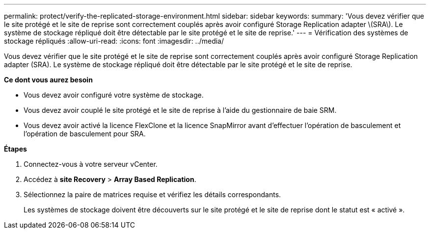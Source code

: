 ---
permalink: protect/verify-the-replicated-storage-environment.html 
sidebar: sidebar 
keywords:  
summary: 'Vous devez vérifier que le site protégé et le site de reprise sont correctement couplés après avoir configuré Storage Replication adapter \(SRA\). Le système de stockage répliqué doit être détectable par le site protégé et le site de reprise.' 
---
= Vérification des systèmes de stockage répliqués
:allow-uri-read: 
:icons: font
:imagesdir: ../media/


[role="lead"]
Vous devez vérifier que le site protégé et le site de reprise sont correctement couplés après avoir configuré Storage Replication adapter (SRA). Le système de stockage répliqué doit être détectable par le site protégé et le site de reprise.

*Ce dont vous aurez besoin*

* Vous devez avoir configuré votre système de stockage.
* Vous devez avoir couplé le site protégé et le site de reprise à l'aide du gestionnaire de baie SRM.
* Vous devez avoir activé la licence FlexClone et la licence SnapMirror avant d'effectuer l'opération de basculement et l'opération de basculement pour SRA.


*Étapes*

. Connectez-vous à votre serveur vCenter.
. Accédez à *site Recovery* > *Array Based Replication*.
. Sélectionnez la paire de matrices requise et vérifiez les détails correspondants.
+
Les systèmes de stockage doivent être découverts sur le site protégé et le site de reprise dont le statut est « activé ».


